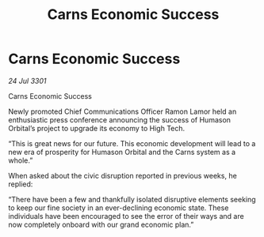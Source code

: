:PROPERTIES:
:ID:       c21feda5-42eb-4bc7-9ad7-b3937280a9e3
:END:
#+title: Carns Economic Success
#+filetags: :galnet:

* Carns Economic Success

/24 Jul 3301/

Carns Economic Success 
 
Newly promoted Chief Communications Officer Ramon Lamor held an enthusiastic press conference announcing the success of Humason Orbital’s project to upgrade its economy to High Tech. 

“This is great news for our future. This economic development will lead to a new era of prosperity for Humason Orbital and the Carns system as a whole.” 

When asked about the civic disruption reported in previous weeks, he replied: 

“There have been a few and thankfully isolated disruptive elements seeking to keep our fine society in an ever-declining economic state. These individuals have been encouraged to see the error of their ways and are now completely onboard with our grand economic plan.”
